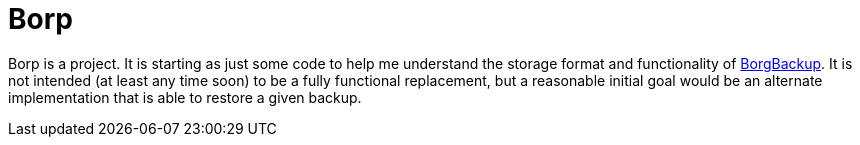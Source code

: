 = Borp

Borp is a project.  It is starting as just some code to help me
understand the storage format and functionality of
https://borgbackup.readthedocs.io/en/stable/[BorgBackup].  It is not
intended (at least any time soon) to be a fully functional
replacement, but a reasonable initial goal would be an alternate
implementation that is able to restore a given backup.
